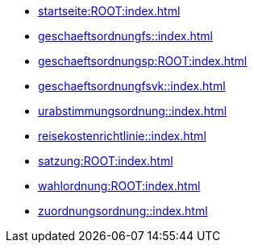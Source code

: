 * xref:startseite:ROOT:index.adoc[]
* xref:geschaeftsordnungfs::index.adoc[]
* xref:geschaeftsordnungsp:ROOT:index.adoc[]
* xref:geschaeftsordnungfsvk::index.adoc[]
* xref:urabstimmungsordnung::index.adoc[]
* xref:reisekostenrichtlinie::index.adoc[]
* xref:satzung:ROOT:index.adoc[]
* xref:wahlordnung:ROOT:index.adoc[]
* xref:zuordnungsordnung::index.adoc[]